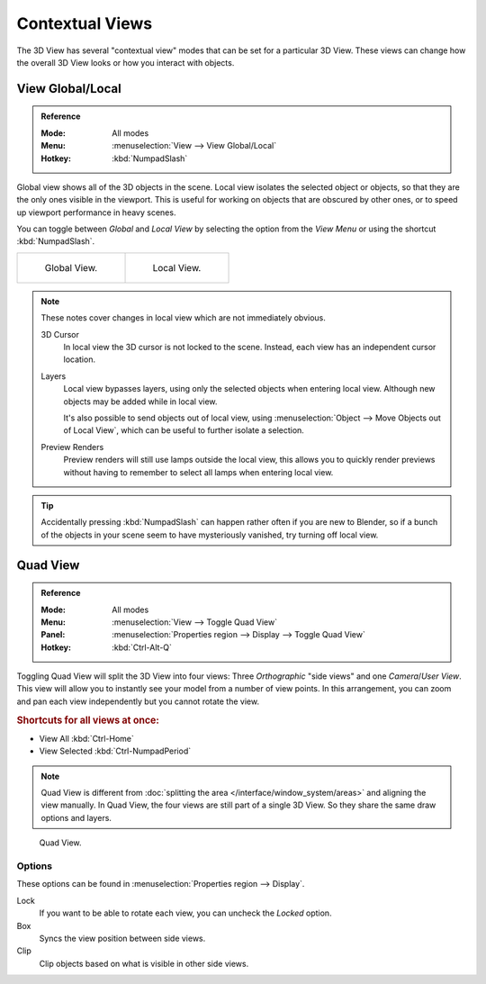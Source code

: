 
****************
Contextual Views
****************

The 3D View has several "contextual view" modes that can be set for a particular 3D View.
These views can change how the overall 3D View looks or how you interact with objects.


.. _bpy.ops.view3d.localview:
.. _editors-3dview-navigate-views-local:

View Global/Local
=================

.. admonition:: Reference
   :class: refbox

   :Mode:      All modes
   :Menu:      :menuselection:`View --> View Global/Local`
   :Hotkey:    :kbd:`NumpadSlash`

Global view shows all of the 3D objects in the scene. Local view isolates the selected object or
objects, so that they are the only ones visible in the viewport. This is useful for working on
objects that are obscured by other ones, or to speed up viewport performance in heavy scenes.

You can toggle between *Global* and *Local View* by selecting the option
from the *View Menu* or using the shortcut :kbd:`NumpadSlash`.

.. list-table::

   * - .. figure:: /images/editors_3dview_navigate_views_local1.png
          :width: 320px

          Global View.

     - .. figure:: /images/editors_3dview_navigate_views_local2.png
          :width: 320px

          Local View.

.. note::

   These notes cover changes in local view which are not immediately obvious.

   3D Cursor
      In local view the 3D cursor is not locked to the scene.
      Instead, each view has an independent cursor location.
   Layers
      Local view bypasses layers, using only the selected objects when entering local view.
      Although new objects may be added while in local view.

      It's also possible to send objects out of local view,
      using :menuselection:`Object --> Move Objects out of Local View`,
      which can be useful to further isolate a selection.
   Preview Renders
      Preview renders will still use lamps outside the local view,
      this allows you to quickly render previews
      without having to remember to select all lamps when entering local view.

.. tip::

   Accidentally pressing :kbd:`NumpadSlash` can happen rather often if you are new to Blender,
   so if a bunch of the objects in your scene seem to have mysteriously vanished, try turning off local view.


.. _bpy.ops.screen.region_quadview:

Quad View
=========

.. admonition:: Reference
   :class: refbox

   :Mode:      All modes
   :Menu:      :menuselection:`View --> Toggle Quad View`
   :Panel:     :menuselection:`Properties region --> Display --> Toggle Quad View`
   :Hotkey:    :kbd:`Ctrl-Alt-Q`

Toggling Quad View will split the 3D View into four views:
Three *Orthographic* "side views" and one *Camera*/*User View*.
This view will allow you to instantly see your model from a number of view points.
In this arrangement, you can zoom and pan each view independently but you cannot rotate the view.


.. rubric:: Shortcuts for all views at once:

- View All :kbd:`Ctrl-Home`
- View Selected :kbd:`Ctrl-NumpadPeriod`

.. note::

   Quad View is different from :doc:`splitting the area </interface/window_system/areas>`
   and aligning the view manually. In Quad View, the four views are still part of a single 3D View.
   So they share the same draw options and layers.

.. figure:: /images/editors_3dview_navigate_views_quad.png

   Quad View.


Options
-------

These options can be found in :menuselection:`Properties region --> Display`.

Lock
   If you want to be able to rotate each view, you can uncheck the *Locked* option.
Box
   Syncs the view position between side views.
Clip
   Clip objects based on what is visible in other side views.
